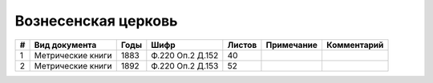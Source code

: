 
.. Church datasheet RST template
.. Autogenerated by cfp-sphinx.py

.. index:: Вознесенская церковь

Вознесенская церковь
====================

.. list-table::
   :header-rows: 1

   * - #
     - Вид документа
     - Годы
     - Шифр
     - Листов
     - Примечание
     - Комментарий

   * - 1
     - Метрические книги
     - 1883
     - Ф.220 Оп.2 Д.152
     - 40
     - 
     - 
   * - 2
     - Метрические книги
     - 1892
     - Ф.220 Оп.2 Д.153
     - 52
     - 
     - 


